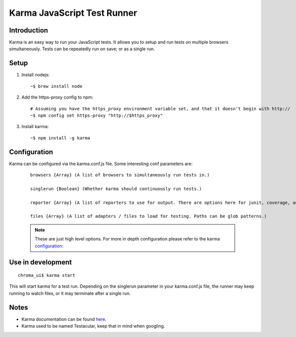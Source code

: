 Karma JavaScript Test Runner
----------------------------

Introduction
____________

Karma is an easy way to run your JavaScript tests.
It allows you to setup and run tests on multiple browsers simultaneously.
Tests can be repeatedly run on save; or as a single run.

Setup
_____

1. Install nodejs:

  ::

    ~$ brew install node

2. Add the https-proxy config to npm:

  ::

    # Assuming you have the https_proxy environment variable set, and that it doesn't begin with http://
    ~$ npm config set https-proxy "http://$https_proxy"

3. Install karma:

  ::

    ~$ npm install -g karma


Configuration
__________________

Karma can be configured via the karma.conf.js file. Some interesting conf parameters are:

  ::

    browsers {Array} (A list of browsers to simultaneously run tests in.)

    singlerun {Boolean} (Whether karma should continuously run tests.)

    reporter {Array} (A list of reporters to use for output. There are options here for junit, coverage, and growl notifications.)

    files {Array} (A list of adapters / files to load for testing. Paths can be glob patterns.)

  .. note::

    These are just high level options. For more in depth configuration please refer to the
    karma configuration_:

.. _configuration: http://karma-runner.github.com/0.8/config/files.html

Use in development
__________________

::

  chroma_ui$ karma start

This will start karma for a test run. Depending on the singlerun parameter in your karma.conf.js file, the runner may
keep running to watch files, or it may terminate after a single run.

Notes
__________________

- Karma documentation can be found here_.
- Karma used to be named Testacular, keep that in mind when googling.

.. _here: http://karma-runner.github.com/

